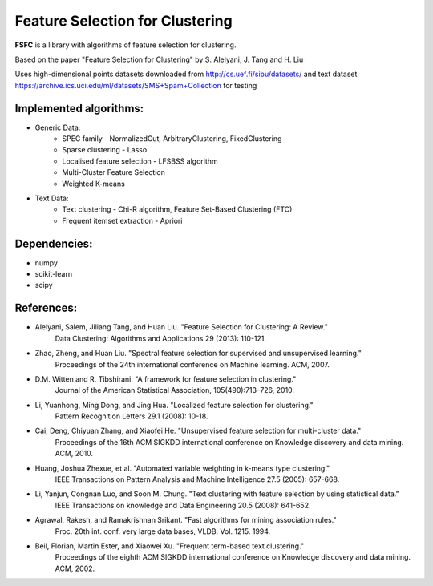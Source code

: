 ================================
Feature Selection for Clustering
================================

|mit|

**FSFC** is a library with algorithms of feature selection for clustering.

Based on the paper "Feature Selection for Clustering" by S. Alelyani, J. Tang and H. Liu

Uses high-dimensional points datasets downloaded from http://cs.uef.fi/sipu/datasets/
and text dataset https://archive.ics.uci.edu/ml/datasets/SMS+Spam+Collection for testing

Implemented algorithms:
-----------------------

- Generic Data:
    - SPEC family - NormalizedCut, ArbitraryClustering, FixedClustering
    - Sparse clustering - Lasso
    - Localised feature selection - LFSBSS algorithm
    - Multi-Cluster Feature Selection
    - Weighted K-means
- Text Data:
    - Text clustering - Chi-R algorithm, Feature Set-Based Clustering (FTC)
    - Frequent itemset extraction - Apriori

Dependencies:
-------------

- numpy
- scikit-learn
- scipy

References:
-----------

- Alelyani, Salem, Jiliang Tang, and Huan Liu. "Feature Selection for Clustering: A Review."
    Data Clustering: Algorithms and Applications 29 (2013): 110-121.
- Zhao, Zheng, and Huan Liu. "Spectral feature selection for supervised and unsupervised learning."
    Proceedings of the 24th international conference on Machine learning. ACM, 2007.
- D.M. Witten and R. Tibshirani. "A framework for feature selection in clustering."
    Journal of the American Statistical Association, 105(490):713–726, 2010.
- Li, Yuanhong, Ming Dong, and Jing Hua. "Localized feature selection for clustering."
    Pattern Recognition Letters 29.1 (2008): 10-18.
- Cai, Deng, Chiyuan Zhang, and Xiaofei He. "Unsupervised feature selection for multi-cluster data."
    Proceedings of the 16th ACM SIGKDD international conference on Knowledge discovery and data mining. ACM, 2010.
- Huang, Joshua Zhexue, et al. "Automated variable weighting in k-means type clustering."
    IEEE Transactions on Pattern Analysis and Machine Intelligence 27.5 (2005): 657-668.
- Li, Yanjun, Congnan Luo, and Soon M. Chung. "Text clustering with feature selection by using statistical data."
    IEEE Transactions on knowledge and Data Engineering 20.5 (2008): 641-652.
- Agrawal, Rakesh, and Ramakrishnan Srikant. "Fast algorithms for mining association rules."
    Proc. 20th int. conf. very large data bases, VLDB. Vol. 1215. 1994.
- Beil, Florian, Martin Ester, and Xiaowei Xu. "Frequent term-based text clustering."
    Proceedings of the eighth ACM SIGKDD international conference on Knowledge discovery and data mining. ACM, 2002.

.. |mit| image:: https://img.shields.io/github/license/mashape/apistatus.svg